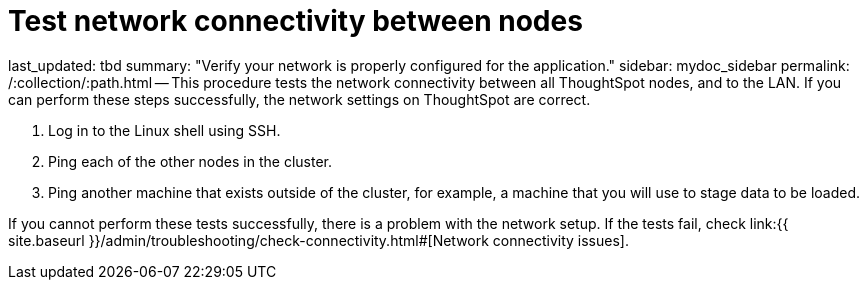 = Test network connectivity between nodes

last_updated: tbd summary: "Verify your network is properly configured for the application." sidebar: mydoc_sidebar permalink: /:collection/:path.html -- This procedure tests the network connectivity between all ThoughtSpot nodes, and to the LAN.
If you can perform these steps successfully, the network settings on ThoughtSpot are correct.

. Log in to the Linux shell using SSH.
. Ping each of the other nodes in the cluster.
. Ping another machine that exists outside of the cluster, for example, a machine that you will use to stage data to be loaded.

If you cannot perform these tests successfully, there is a problem with the network setup.
If the tests fail, check link:{{ site.baseurl }}/admin/troubleshooting/check-connectivity.html#[Network connectivity issues].
